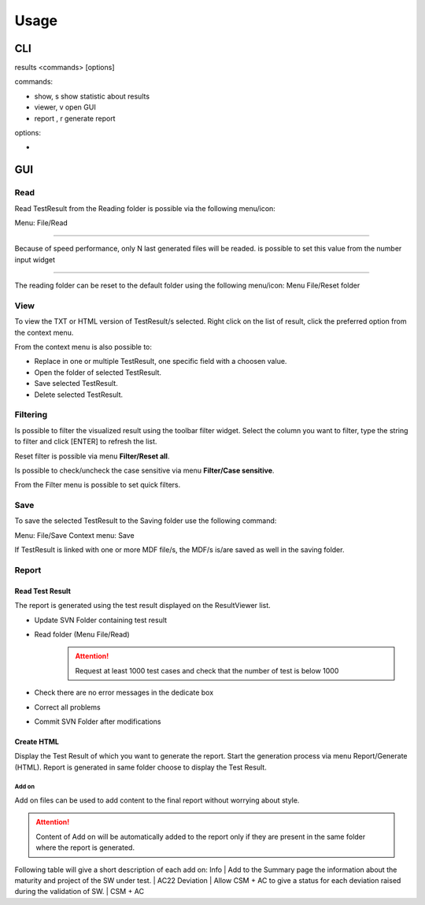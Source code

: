=====
Usage
=====

CLI
===

results <commands> [options]

commands:

- show, s         show statistic about results
- viewer, v       open GUI
- report , r      generate report

options:

-

GUI
===

Read
----

Read TestResult from the Reading folder is possible via the following menu/icon:

.. image:: images/Read.png
  :alt: Alternative text

Menu: File/Read

----

Because of speed performance, only N last generated files will be readed. is possible to set this value from
the number input widget

.. image:: images/NumberOfTest.png
  :alt: Alternative text

----

The reading folder can be reset to the default folder using the following menu/icon:
Menu File/Reset folder

.. image:: images/ResetFolder.png
  :alt: Alternative text

View
----

To view the TXT or HTML version of TestResult/s selected. Right click on the list of result, click the
preferred option from the context menu.

.. image:: images/contextMenu.png
  :alt: Alternative text

From the context menu is also possible to:

- Replace in one or multiple TestResult, one specific field with a choosen value.
- Open the folder of selected TestResult.
- Save selected TestResult.
- Delete selected TestResult.

Filtering
---------

Is possible to filter the visualized result using the toolbar filter widget.
Select the column you want to filter, type the string to filter and click [ENTER] to refresh the list.

.. image:: images/filter_toolbar.png
  :alt: Alternative text

Reset filter is possible via menu **Filter/Reset all**.

Is possible to check/uncheck the case sensitive via menu **Filter/Case sensitive**.

From the Filter menu is possible to set quick filters.

Save
----

To save the selected TestResult to the Saving folder use the following command:

.. image:: images/Save.png
  :alt: Alternative text

Menu: File/Save
Context menu: Save

If TestResult is linked with one or more MDF file/s, the MDF/s is/are saved as well in the saving folder.

Report
------

Read Test Result
~~~~~~~~~~~~~~~~

The report is generated using the test result displayed on the ResultViewer list.

- Update SVN Folder containing test result
- Read folder (Menu File/Read)
    .. ATTENTION::
        Request at least 1000 test cases and check that the number of test is below 1000
- Check there are no error messages in the dedicate box
- Correct all problems
- Commit SVN Folder after modifications

Create HTML
~~~~~~~~~~~

Display the Test Result of which you want to generate the report.
Start the generation process via menu Report/Generate (HTML). Report is generated in same folder
choose to display the Test Result.

Add on
""""""

Add on files can be used to add content to the final report without worrying about style.

.. ATTENTION::
    Content of Add on will be automatically added to the report only if they are present in the same
    folder where the report is generated.

Following table will give a short description of each add on:
Info | Add to the Summary page the information about the maturity and project of the SW under test. | AC22
Deviation | Allow CSM + AC to give a status for each deviation raised during the validation of SW. | CSM + AC